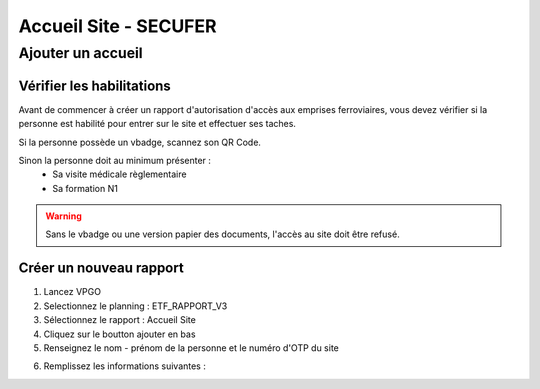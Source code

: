 =======================
Accueil Site - SECUFER
=======================

Ajouter un accueil
------------------

Vérifier les habilitations
***************************

Avant de commencer à créer un rapport d'autorisation d'accès aux emprises ferroviaires, vous devez vérifier si la personne est habilité pour entrer sur le site et effectuer ses taches.

Si la personne possède un vbadge, scannez son QR Code.

Sinon la personne doit au minimum présenter :
    - Sa visite médicale règlementaire
    - Sa formation N1

.. warning::
    Sans le vbadge ou une version papier des documents, l'accès au site doit être refusé.

Créer un nouveau rapport
*************************

1. Lancez VPGO

2. Selectionnez le planning : ETF_RAPPORT_V3

3. Sélectionnez le rapport : Accueil Site

4. Cliquez sur le boutton ajouter en bas

5. Renseignez le nom - prénom de la personne et le numéro d'OTP du site

.. image:: ../_static/VPGO/accueil_site_secufer/ajout_secufer_1.png

6. Remplissez les informations suivantes :

.. image:: ../_static/VPGO/accueil_site_secufer/ajout_secufer_2.png

.. image:: ../_static/VPGO/accueil_site_secufer/ajout_secufer_3.png

.. image:: ../_static/VPGO/accueil_site_secufer/ajout_secufer_4.png

